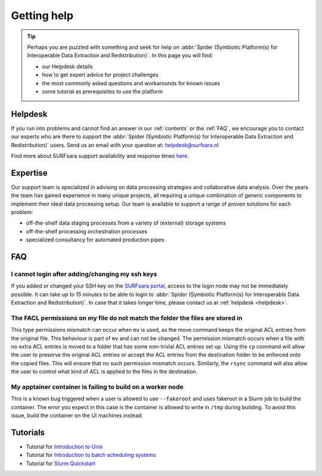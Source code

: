 ************
Getting help
************

.. Tip:: Perhaps you are puzzled with something and seek for help on :abbr:`Spider (Symbiotic Platform(s) for Interoperable Data Extraction and Redistribution)`. In this page you will find:

     * our Helpdesk details
     * how to get expert advice for project challenges
     * the most commonly asked questions and workarounds for known issues
     * some tutorial as prerequisites to use the platform


.. _helpdesk:

========
Helpdesk
========

If you run into problems and cannot find an answer in our :ref:`contents` or the
:ref:`FAQ`, we encourage you to contact our experts who are there to support
the :abbr:`Spider (Symbiotic Platform(s) for Interoperable Data
Extraction and Redistribution)` users. Send us an email with your question at:
helpdesk@surfsara.nl

Find more about SURFsara support availability and response times `here`_.


.. _expertise:

=========
Expertise
=========

Our support team is specialized in advising on data processing strategies and
collaborative data analysis. Over the years the team has gained experience in
many unique projects, all requiring a unique combination of generic components
to implement their ideal data processing setup. Our team is available to support
a range of proven solutions for each problem:

* off-the-shelf data staging processes from a variety of (external) storage systems
* off-the-shelf processing orchestration processes
* specialized consultancy for automated production pipes


.. _FAQ:

===
FAQ
===

I cannot login after adding/changing my ssh keys
================================================

If you added or changed your SSH key on the `SURFsara portal <https://portal.surfsara.nl/>`_, access to the login node
may not be immediately possible. It can take *up to 15 minutes* to be able to login
to :abbr:`Spider (Symbiotic Platform(s) for Interoperable Data
Extraction and Redistribution)`. In case that it takes longer time, please contact us at :ref:`helpdesk <helpdesk>`.

The FACL permissions on my file do not match the folder the files are stored in
===============================================================================

This type permissions mismatch can occur when ``mv`` is used, as the move command keeps the original ACL entries from the original file. This behaviour is part of ``mv`` and can not be changed. The permission mismatch occurs when a file with no extra ACL entries is moved to a folder that has some non-trivial ACL entries set up. Using the ``cp`` command will allow the user to preserve the original ACL entries or accept the ACL entries from the destination folder to be enforced onto the copied files. This will ensure that no such permission mismatch occurs. Similarly, the ``rsync`` command will also allow the user to control what kind of ACL is applied to the files in the destination.

My apptainer container is failing to build on a worker node
===========================================================
.. see https://jira.ia.surf.nl/browse/SPD-157

This is a known bug triggered when a user is allowed to use ``--fakeroot`` and uses fakeroot in a Slurm job to build the container. The error you expect in this case is the container is allowed to write in ``/tmp`` during building. To avoid this issue, build the container on the UI machines instead.


.. I cannot login and getting a "host key has just changed" message
.. ================================================================

.. If the host key has changed on the login node recently it will effect the 'known hosts' file that you
.. have on your PC. In order to work around this you must:

.. * remove the :abbr:`Spider (Symbiotic Platform(s) for Interoperable Data Extraction and Redistribution)` entry from your `known hosts file` this will be different depending on your operating system of choice
.. * try to log back into the login node, you will be prompted to automatically add the new host key to your PC


.. _tutorials:

=========
Tutorials
=========

* Tutorial for `Introduction to Unix`_
* Tutorial for `Introduction to batch scheduling systems`_
* Tutorial for `Slurm Quickstart`_

.. seealso:: Still need help? Contact :ref:`our helpdesk <helpdesk>`

.. Links:

.. _`Here`: https://www.surf.nl/en/about-surf/helpdesk-data-and-computing-services
.. _`Introduction to Unix`: https://swcarpentry.github.io/shell-novice/
.. _`Introduction to batch scheduling systems`: https://psteinb.github.io/hpc-in-a-day/
.. _`Slurm Quickstart`: https://slurm.schedmd.com/quickstart.html
